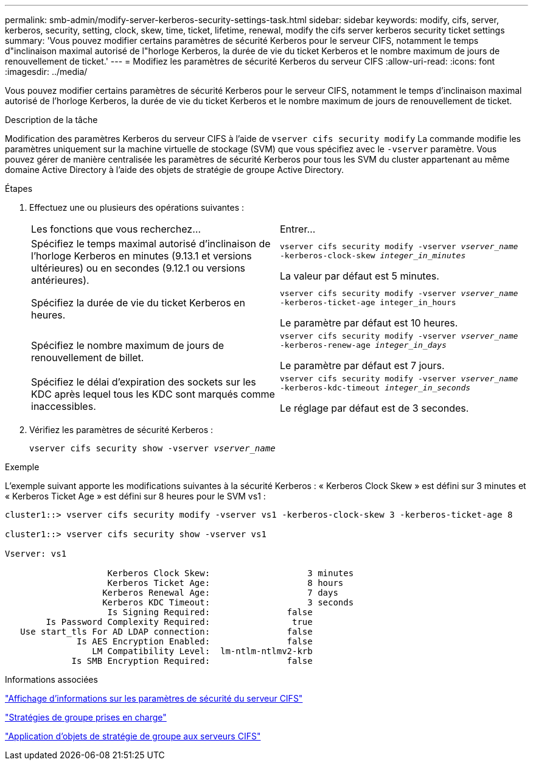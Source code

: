 ---
permalink: smb-admin/modify-server-kerberos-security-settings-task.html 
sidebar: sidebar 
keywords: modify, cifs, server, kerberos, security, setting, clock, skew, time, ticket, lifetime, renewal, modify the cifs server kerberos security ticket settings 
summary: 'Vous pouvez modifier certains paramètres de sécurité Kerberos pour le serveur CIFS, notamment le temps d"inclinaison maximal autorisé de l"horloge Kerberos, la durée de vie du ticket Kerberos et le nombre maximum de jours de renouvellement de ticket.' 
---
= Modifiez les paramètres de sécurité Kerberos du serveur CIFS
:allow-uri-read: 
:icons: font
:imagesdir: ../media/


[role="lead"]
Vous pouvez modifier certains paramètres de sécurité Kerberos pour le serveur CIFS, notamment le temps d'inclinaison maximal autorisé de l'horloge Kerberos, la durée de vie du ticket Kerberos et le nombre maximum de jours de renouvellement de ticket.

.Description de la tâche
Modification des paramètres Kerberos du serveur CIFS à l'aide de `vserver cifs security modify` La commande modifie les paramètres uniquement sur la machine virtuelle de stockage (SVM) que vous spécifiez avec le `-vserver` paramètre. Vous pouvez gérer de manière centralisée les paramètres de sécurité Kerberos pour tous les SVM du cluster appartenant au même domaine Active Directory à l'aide des objets de stratégie de groupe Active Directory.

.Étapes
. Effectuez une ou plusieurs des opérations suivantes :
+
|===


| Les fonctions que vous recherchez... | Entrer... 


 a| 
Spécifiez le temps maximal autorisé d'inclinaison de l'horloge Kerberos en minutes (9.13.1 et versions ultérieures) ou en secondes (9.12.1 ou versions antérieures).
 a| 
`vserver cifs security modify -vserver _vserver_name_ -kerberos-clock-skew _integer_in_minutes_`

La valeur par défaut est 5 minutes.



 a| 
Spécifiez la durée de vie du ticket Kerberos en heures.
 a| 
`vserver cifs security modify -vserver _vserver_name_ -kerberos-ticket-age integer_in_hours`

Le paramètre par défaut est 10 heures.



 a| 
Spécifiez le nombre maximum de jours de renouvellement de billet.
 a| 
`vserver cifs security modify -vserver _vserver_name_ -kerberos-renew-age _integer_in_days_`

Le paramètre par défaut est 7 jours.



 a| 
Spécifiez le délai d'expiration des sockets sur les KDC après lequel tous les KDC sont marqués comme inaccessibles.
 a| 
`vserver cifs security modify -vserver _vserver_name_ -kerberos-kdc-timeout _integer_in_seconds_`

Le réglage par défaut est de 3 secondes.

|===
. Vérifiez les paramètres de sécurité Kerberos :
+
`vserver cifs security show -vserver _vserver_name_`



.Exemple
L'exemple suivant apporte les modifications suivantes à la sécurité Kerberos : « Kerberos Clock Skew » est défini sur 3 minutes et « Kerberos Ticket Age » est défini sur 8 heures pour le SVM vs1 :

[listing]
----
cluster1::> vserver cifs security modify -vserver vs1 -kerberos-clock-skew 3 -kerberos-ticket-age 8

cluster1::> vserver cifs security show -vserver vs1

Vserver: vs1

                    Kerberos Clock Skew:                   3 minutes
                    Kerberos Ticket Age:                   8 hours
                   Kerberos Renewal Age:                   7 days
                   Kerberos KDC Timeout:                   3 seconds
                    Is Signing Required:               false
        Is Password Complexity Required:                true
   Use start_tls For AD LDAP connection:               false
              Is AES Encryption Enabled:               false
                 LM Compatibility Level:  lm-ntlm-ntlmv2-krb
             Is SMB Encryption Required:               false
----
.Informations associées
link:display-server-security-settings-task.html["Affichage d'informations sur les paramètres de sécurité du serveur CIFS"]

link:supported-gpos-concept.html["Stratégies de groupe prises en charge"]

link:applying-group-policy-objects-concept.html["Application d'objets de stratégie de groupe aux serveurs CIFS"]
